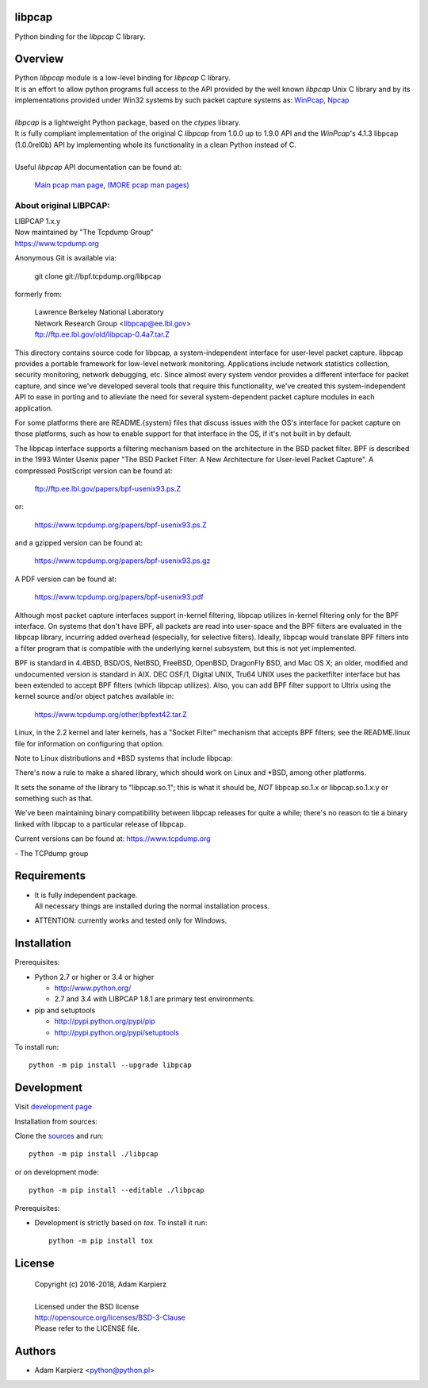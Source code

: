 libpcap
=======

Python binding for the *libpcap* C library.

Overview
========

| Python *libpcap* module is a low-level binding for *libpcap* C library.
| It is an effort to allow python programs full access to the API provided
  by the well known *libpcap* Unix C library and by its implementations
  provided under Win32 systems by such packet capture systems as:
  `WinPcap <http://www.winpcap.org>`__,
  `Npcap <https://nmap.org/npcap/>`__
|
| *libpcap* is a lightweight Python package, based on the *ctypes* library.
| It is fully compliant implementation of the original C *libpcap* from
  1.0.0 up to 1.9.0 API and the *WinPcap*'s 4.1.3 libpcap (1.0.0rel0b) API
  by implementing whole its functionality in a clean Python instead of C.
|
| Useful *libpcap* API documentation can be found at:

  `Main pcap man page <https://www.tcpdump.org/manpages/pcap.3pcap.html>`__,
  `(MORE pcap man pages) <https://www.tcpdump.org/manpages/>`__

About original LIBPCAP:
-----------------------

| LIBPCAP 1.x.y
| Now maintained by "The Tcpdump Group"
| https://www.tcpdump.org

Anonymous Git is available via:

    git clone git://bpf.tcpdump.org/libpcap

formerly from:

  | Lawrence Berkeley National Laboratory
  | Network Research Group <libpcap@ee.lbl.gov>
  | ftp://ftp.ee.lbl.gov/old/libpcap-0.4a7.tar.Z

This directory contains source code for libpcap, a system-independent
interface for user-level packet capture.  libpcap provides a portable
framework for low-level network monitoring.  Applications include
network statistics collection, security monitoring, network debugging,
etc.  Since almost every system vendor provides a different interface
for packet capture, and since we've developed several tools that
require this functionality, we've created this system-independent API
to ease in porting and to alleviate the need for several
system-dependent packet capture modules in each application.

For some platforms there are README.{system} files that discuss issues
with the OS's interface for packet capture on those platforms, such as
how to enable support for that interface in the OS, if it's not built in
by default.

The libpcap interface supports a filtering mechanism based on the
architecture in the BSD packet filter.  BPF is described in the 1993
Winter Usenix paper "The BSD Packet Filter: A New Architecture for
User-level Packet Capture".  A compressed PostScript version can be
found at:

    ftp://ftp.ee.lbl.gov/papers/bpf-usenix93.ps.Z

or:

    https://www.tcpdump.org/papers/bpf-usenix93.ps.Z

and a gzipped version can be found at:

    https://www.tcpdump.org/papers/bpf-usenix93.ps.gz

A PDF version can be found at:

    https://www.tcpdump.org/papers/bpf-usenix93.pdf

Although most packet capture interfaces support in-kernel filtering,
libpcap utilizes in-kernel filtering only for the BPF interface.
On systems that don't have BPF, all packets are read into user-space
and the BPF filters are evaluated in the libpcap library, incurring
added overhead (especially, for selective filters).  Ideally, libpcap
would translate BPF filters into a filter program that is compatible
with the underlying kernel subsystem, but this is not yet implemented.

BPF is standard in 4.4BSD, BSD/OS, NetBSD, FreeBSD, OpenBSD, DragonFly
BSD, and Mac OS X; an older, modified and undocumented version is
standard in AIX.  DEC OSF/1, Digital UNIX, Tru64 UNIX uses the
packetfilter interface but has been extended to accept BPF filters
(which libpcap utilizes).  Also, you can add BPF filter support to
Ultrix using the kernel source and/or object patches available in:

    https://www.tcpdump.org/other/bpfext42.tar.Z

Linux, in the 2.2 kernel and later kernels, has a "Socket Filter"
mechanism that accepts BPF filters; see the README.linux file for
information on configuring that option.

Note to Linux distributions and \*BSD systems that include libpcap:

There's now a rule to make a shared library, which should work on Linux
and \*BSD, among other platforms.

It sets the soname of the library to "libpcap.so.1"; this is what it
should be, *NOT* libpcap.so.1.x or libpcap.so.1.x.y or something such as
that.

We've been maintaining binary compatibility between libpcap releases for
quite a while; there's no reason to tie a binary linked with libpcap to
a particular release of libpcap.

Current versions can be found at: https://www.tcpdump.org

\- The TCPdump group

Requirements
============

- | It is fully independent package.
  | All necessary things are installed during the normal installation process.
- ATTENTION: currently works and tested only for Windows.

Installation
============

Prerequisites:

+ Python 2.7 or higher or 3.4 or higher

  * http://www.python.org/
  * 2.7 and 3.4 with LIBPCAP 1.8.1 are primary test environments.

+ pip and setuptools

  * http://pypi.python.org/pypi/pip
  * http://pypi.python.org/pypi/setuptools

To install run::

    python -m pip install --upgrade libpcap

Development
===========

Visit `development page <https://github.com/karpierz/libpcap>`__

Installation from sources:

Clone the `sources <https://github.com/karpierz/libpcap>`__ and run::

    python -m pip install ./libpcap

or on development mode::

    python -m pip install --editable ./libpcap

Prerequisites:

+ Development is strictly based on *tox*. To install it run::

    python -m pip install tox

License
=======

  | Copyright (c) 2016-2018, Adam Karpierz
  |
  | Licensed under the BSD license
  | http://opensource.org/licenses/BSD-3-Clause
  | Please refer to the LICENSE file.

Authors
=======

* Adam Karpierz <python@python.pl>
